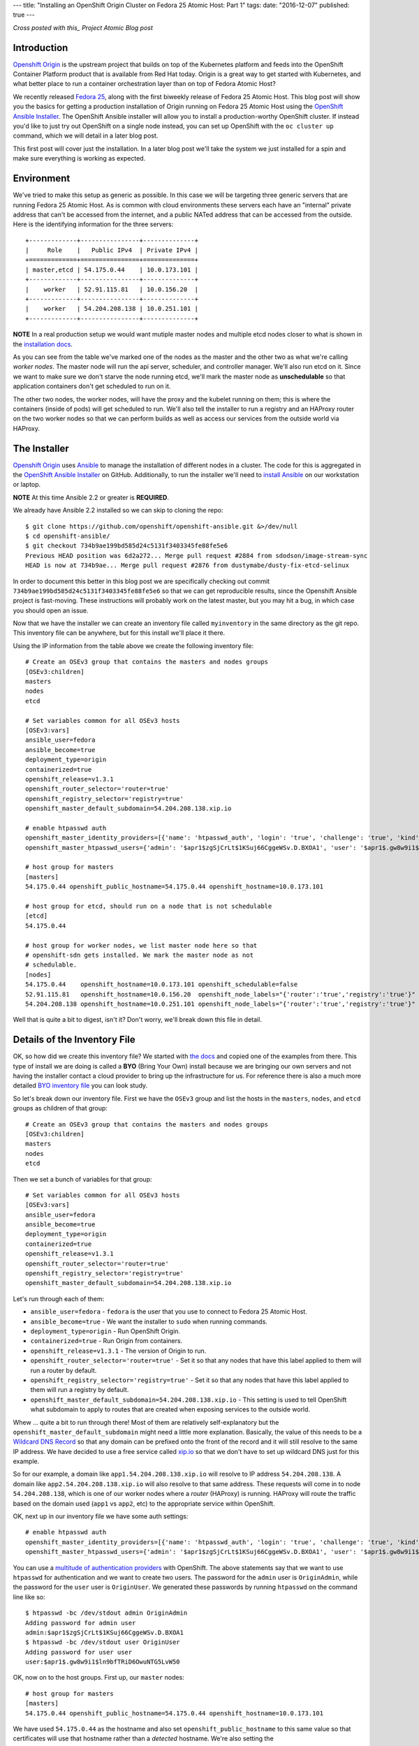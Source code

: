 ---
title: "Installing an OpenShift Origin Cluster on Fedora 25 Atomic Host: Part 1"
tags:
date: "2016-12-07"
published: true
---

.. Installing an OpenShift Origin Cluster on Fedora 25 Atomic Host: Part 1
.. =======================================================================

*Cross posted with this_ Project Atomic Blog post*

.. _this: http://www.projectatomic.io/blog/2016/12/part1-install-origin-on-f25-atomic-host/


Introduction
------------

`Openshift Origin`_ is the upstream project that builds on top of the
Kubernetes platform and feeds into the OpenShift Container Platform product
that is available from Red Hat today. Origin is a great way to get started
with Kubernetes, and what better place to run a container orchestration
layer than on top of Fedora Atomic Host?

.. _Openshift Origin: https://github.com/openshift/origin

We recently released `Fedora 25`_, along with the first biweekly
release of Fedora 25 Atomic Host. This blog post will show you
the basics for getting a production installation of Origin running on
Fedora 25 Atomic Host using the `OpenShift Ansible Installer`_. The 
OpenShift Ansible installer will allow you to install a
production-worthy OpenShift cluster. If instead you'd like to just
try out OpenShift on a single node instead, you can set up OpenShift with
the ``oc cluster up`` command, which we will detail in a later blog
post.

.. _Fedora 25: https://fedoramagazine.org/fedora-25-released/
.. _OpenShift Ansible Installer: https://github.com/openshift/openshift-ansible

This first post will cover just the installation. In a later blog post 
we'll take the system we just installed for a spin and make sure
everything is working as expected.

Environment
-----------

We've tried to make this setup as generic as possible. In this case we
will be targeting three generic servers that are running Fedora 25 Atomic
Host. As is common with cloud environments these servers each have an
"internal" private address that can't be accessed from the internet,
and a public NATed address that can be accessed from the
outside. Here is the identifying information for the three servers::

    +-------------+----------------+--------------+
    |     Role    |   Public IPv4  | Private IPv4 |
    +=============+================+==============+
    | master,etcd | 54.175.0.44    | 10.0.173.101 |
    +-------------+----------------+--------------+
    |    worker   | 52.91.115.81   | 10.0.156.20  |
    +-------------+----------------+--------------+
    |    worker   | 54.204.208.138 | 10.0.251.101 |
    +-------------+----------------+--------------+

**NOTE** In a real production setup we would want mutiple master
nodes and multiple etcd nodes closer to what is shown in the
`installation docs`_.

.. _installation docs: https://docs.openshift.org/latest/install_config/install/advanced_install.html#multiple-masters

As you can see from the table we've marked one of the nodes as the
master and the other two as what we're calling *worker nodes*. The
master node will run the api server, scheduler, and controller manager. 
We'll also run etcd on it. Since we want to make sure we don't starve the node
running etcd, we'll mark the master node as **unschedulable** so that
application containers don't get scheduled to run on it. 

The other two nodes, the worker nodes, will have the proxy and the kubelet 
running on them; this is where the containers (inside of pods) will get
scheduled to run. We'll also tell the installer to run a registry and an 
HAProxy router on the two worker nodes so that we can perform builds as well
as access our services from the outside world via HAProxy. 


The Installer
-------------

`Openshift Origin`_ uses Ansible_ to manage the installation of different nodes in a 
cluster. The code for this is aggregated in the `OpenShift Ansible Installer`_ on
GitHub. Additionally, to run the installer we'll need to
`install Ansible`_ on our workstation or laptop. 

.. _install Ansible: http://docs.ansible.com/ansible/intro_installation.html#installing-the-control-machine

**NOTE** At this time Ansible 2.2 or greater is **REQUIRED**.

We already have Ansible 2.2 installed so we can skip to cloning the repo::

    $ git clone https://github.com/openshift/openshift-ansible.git &>/dev/null
    $ cd openshift-ansible/
    $ git checkout 734b9ae199bd585d24c5131f3403345fe88fe5e6
    Previous HEAD position was 6d2a272... Merge pull request #2884 from sdodson/image-stream-sync
    HEAD is now at 734b9ae... Merge pull request #2876 from dustymabe/dusty-fix-etcd-selinux

.. _Ansible: https://www.ansible.com/

In order to document this better in this blog post we are specifically
checking out commit ``734b9ae199bd585d24c5131f3403345fe88fe5e6`` so
that we can get reproducible results, since the Openshift Ansible
project is fast-moving. These instructions will probably work on the
latest master, but you may hit a bug, in which case you should open an
issue.


Now that we have the installer we can create an inventory file called 
``myinventory`` in the same directory as the git repo. This inventory
file can be anywhere, but for this install we'll place it there.

Using the IP information from the table above we create the following
inventory file::

    # Create an OSEv3 group that contains the masters and nodes groups
    [OSEv3:children]
    masters
    nodes
    etcd

    # Set variables common for all OSEv3 hosts
    [OSEv3:vars]
    ansible_user=fedora
    ansible_become=true
    deployment_type=origin
    containerized=true
    openshift_release=v1.3.1
    openshift_router_selector='router=true'
    openshift_registry_selector='registry=true'
    openshift_master_default_subdomain=54.204.208.138.xip.io

    # enable htpasswd auth
    openshift_master_identity_providers=[{'name': 'htpasswd_auth', 'login': 'true', 'challenge': 'true', 'kind': 'HTPasswdPasswordIdentityProvider', 'filename': '/etc/origin/master/htpasswd'}]
    openshift_master_htpasswd_users={'admin': '$apr1$zgSjCrLt$1KSuj66CggeWSv.D.BXOA1', 'user': '$apr1$.gw8w9i1$ln9bfTRiD6OwuNTG5LvW50'}

    # host group for masters
    [masters]
    54.175.0.44 openshift_public_hostname=54.175.0.44 openshift_hostname=10.0.173.101

    # host group for etcd, should run on a node that is not schedulable
    [etcd]
    54.175.0.44

    # host group for worker nodes, we list master node here so that
    # openshift-sdn gets installed. We mark the master node as not
    # schedulable.
    [nodes]
    54.175.0.44    openshift_hostname=10.0.173.101 openshift_schedulable=false
    52.91.115.81   openshift_hostname=10.0.156.20  openshift_node_labels="{'router':'true','registry':'true'}"
    54.204.208.138 openshift_hostname=10.0.251.101 openshift_node_labels="{'router':'true','registry':'true'}"


Well that is quite a bit to digest, isn't it? Don't worry, we'll break
down this file in detail.


Details of the Inventory File
-----------------------------

OK, so how did we create this inventory file? We started with `the
docs`_ and copied one of the examples from there. This type of install
we are doing is called a **BYO** (Bring Your Own) install because we 
are bringing our own servers and not having the installer contact a cloud 
provider to bring up the infrastructure for us. For reference there is
also a much more detailed `BYO inventory file`_ you can look study.

.. _the docs: https://docs.openshift.org/latest/install_config/install/advanced_install.html
.. _BYO inventory file: https://github.com/openshift/openshift-ansible/blob/master/inventory/byo/hosts.ose.example

So let's break down our inventory file.
First we have the ``OSEv3`` group and list the hosts in the
``masters``, ``nodes``, and ``etcd`` groups as children of that
group::

    # Create an OSEv3 group that contains the masters and nodes groups
    [OSEv3:children]
    masters
    nodes
    etcd

Then we set a bunch of variables for that group::

    # Set variables common for all OSEv3 hosts
    [OSEv3:vars]
    ansible_user=fedora
    ansible_become=true
    deployment_type=origin
    containerized=true
    openshift_release=v1.3.1
    openshift_router_selector='router=true'
    openshift_registry_selector='registry=true'
    openshift_master_default_subdomain=54.204.208.138.xip.io

Let's run through each of them:

- ``ansible_user=fedora`` - ``fedora`` is the user that you use to
  connect to Fedora 25 Atomic Host.
- ``ansible_become=true`` - We want the installer to ``sudo`` when
  running commands.
- ``deployment_type=origin`` - Run OpenShift Origin. 
- ``containerized=true`` - Run Origin from containers.
- ``openshift_release=v1.3.1`` - The version of Origin to run.
- ``openshift_router_selector='router=true'`` - Set it so that any
  nodes that have this label applied to them will run a router by
  default.
- ``openshift_registry_selector='registry=true'`` - Set it so that any
  nodes that have this label applied to them will run a registry by
  default.
- ``openshift_master_default_subdomain=54.204.208.138.xip.io`` - This
  setting is used to tell OpenShift what subdomain to apply to routes
  that are created when exposing services to the outside world. 

Whew ... quite a bit to run through there! Most of them are relatively 
self-explanatory but the ``openshift_master_default_subdomain`` might need a 
little more explanation. Basically, the value of this needs to be a
`Wildcard DNS Record`_ so that any domain can be prefixed onto the
front of the record and it will still resolve to the same IP address.
We have decided to use a free service called xip.io_ so that we don't
have to set up wildcard DNS just for this example. 

.. _Wildcard DNS Record: https://en.wikipedia.org/wiki/Wildcard_DNS_record
.. _xip.io: http://xip.io/

So for our example, a domain like ``app1.54.204.208.138.xip.io`` will resolve
to IP address ``54.204.208.138``. A domain like ``app2.54.204.208.138.xip.io`` 
will also resolve to that same address. These requests will come in to
node ``54.204.208.138``, which is one of our worker nodes where a
*router* (HAProxy) is running. HAProxy will route the traffic based on
the domain used (``app1`` vs ``app2``, etc) to the appropriate service
within OpenShift.

OK, next up in our inventory file we have some auth settings::

    # enable htpasswd auth
    openshift_master_identity_providers=[{'name': 'htpasswd_auth', 'login': 'true', 'challenge': 'true', 'kind': 'HTPasswdPasswordIdentityProvider', 'filename': '/etc/origin/master/htpasswd'}]
    openshift_master_htpasswd_users={'admin': '$apr1$zgSjCrLt$1KSuj66CggeWSv.D.BXOA1', 'user': '$apr1$.gw8w9i1$ln9bfTRiD6OwuNTG5LvW50'}

You can use a `multitude of authentication providers`_ with OpenShift.
The above statements say that we want to use ``htpasswd`` for authentication and we want
to create two users. The password for the ``admin`` user is ``OriginAdmin``,
while the password for the ``user`` user is ``OriginUser``. We
generated these passwords by running ``htpasswd`` on the command line
like so:: 

    $ htpasswd -bc /dev/stdout admin OriginAdmin
    Adding password for admin user
    admin:$apr1$zgSjCrLt$1KSuj66CggeWSv.D.BXOA1
    $ htpasswd -bc /dev/stdout user OriginUser
    Adding password for user user
    user:$apr1$.gw8w9i1$ln9bfTRiD6OwuNTG5LvW50

.. _multitude of authentication providers: https://docs.openshift.com/enterprise/3.0/admin_guide/configuring_authentication.html


OK, now on to the host groups. First up, our ``master`` nodes::

    # host group for masters
    [masters]
    54.175.0.44 openshift_public_hostname=54.175.0.44 openshift_hostname=10.0.173.101

We have used ``54.175.0.44`` as the hostname and also set 
``openshift_public_hostname`` to this same value so that certificates 
will use that hostname rather than a *detected* hostname. We're also
setting the ``openshift_hostname=10.0.173.101`` because there is a bug_
where the golang resolver can't resolve ``*.ec2.internal`` addresses.
This is also documented as an issue_ against Origin. Once this bug is
resolved, you won't have to set ``openshift_hostname``.

.. _bug: https://github.com/golang/go/issues/17967
.. _issue: https://github.com/openshift/origin/issues/11962

Next up we have the ``etcd`` host group. We're simply re-using the
master node for a single etcd node. In a production deployment, we'd
have several::

    # host group for etcd, should run on a node that is not schedulable
    [etcd]
    54.175.0.44

Finally, we have our worker nodes::

    # host group for worker nodes, we list master node here so that
    # openshift-sdn gets installed. We mark the master node as not
    # schedulable.
    [nodes]
    54.175.0.44    openshift_hostname=10.0.173.101 openshift_schedulable=false
    52.91.115.81   openshift_hostname=10.0.156.20  openshift_node_labels="{'router':'true','registry':'true'}"
    54.204.208.138 openshift_hostname=10.0.251.101 openshift_node_labels="{'router':'true','registry':'true'}"

We include the master node in this group so that the ``openshift-sdn``
will get installed and run there. However, we do set the master node
as ``openshift_schedulable=false`` because it is running ``etcd``. The
last two nodes are our worker nodes and we have also added the
``router=true`` and ``registry=true`` node labels to them so that the 
registry and the router will run on them.


Executing the Installer
-----------------------

Now that we have the installer code and the inventory file named 
``myinventory`` in the same directory, let's see if we can ping our
hosts and check their state::

    $ ansible -i myinventory nodes -a '/usr/bin/rpm-ostree status'
    54.175.0.44 | SUCCESS | rc=0 >>
    State: idle
    Deployments:
    ● fedora-atomic:fedora-atomic/25/x86_64/docker-host
           Version: 25.42 (2016-11-16 10:26:30)
            Commit: c91f4c671a6a1f6770a0f186398f256abf40b2a91562bb2880285df4f574cde4
            OSName: fedora-atomic

    54.204.208.138 | SUCCESS | rc=0 >>
    State: idle
    Deployments:
    ● fedora-atomic:fedora-atomic/25/x86_64/docker-host
           Version: 25.42 (2016-11-16 10:26:30)
            Commit: c91f4c671a6a1f6770a0f186398f256abf40b2a91562bb2880285df4f574cde4
            OSName: fedora-atomic

    52.91.115.81 | SUCCESS | rc=0 >>
    State: idle
    Deployments:
    ● fedora-atomic:fedora-atomic/25/x86_64/docker-host
           Version: 25.42 (2016-11-16 10:26:30)
            Commit: c91f4c671a6a1f6770a0f186398f256abf40b2a91562bb2880285df4f574cde4
            OSName: fedora-atomic

Looks like they are up and all at the same state. The next step is to
unleash the installer. Before we do, we should note that Fedora has
moved to python3 by default. While Atomic Host still has python2
installed for legacy package support not all of the modules needed by the
installer are supported in python2 on Atomic Host. Thus, we'll forge ahead and use
python3 as the interpreter for ansible by specifying 
``-e 'ansible_python_interpreter=/usr/bin/python3'`` on the command line::

    $ ansible-playbook -i myinventory playbooks/byo/config.yml -e 'ansible_python_interpreter=/usr/bin/python3'
    Using /etc/ansible/ansible.cfg as config file
    ....
    ....
    PLAY RECAP *********************************************************************
    52.91.115.81               : ok=162  changed=49   unreachable=0    failed=0   
    54.175.0.44                : ok=540  changed=150  unreachable=0    failed=0   
    54.204.208.138             : ok=159  changed=49   unreachable=0    failed=0   
    localhost                  : ok=15   changed=9    unreachable=0    failed=0

We snipped pretty much all of the output. You can download the log file
in its entirety from here_.

.. _here: /2016-12-07/output.txt.gz

So now the installer has run, and our systems should be up and running.
There is only one more thing we have to do before we can take this
system for a spin.

We created two users ``user`` and ``admin``. Currently there is no way to have the
installer associate one of these users with the *cluster admin* role in OpenShift 
(we opened a request_ for that). We must run a command to associate the ``admin``
user we created with cluster admin role for the cluster. The command is 
``oadm policy add-cluster-role-to-user cluster-admin admin``.

.. _request: https://github.com/openshift/openshift-ansible/issues/2877

We'll go ahead and run that command now on the master node via ``ansible``::

    $ ansible -i myinventory masters -a '/usr/local/bin/oadm policy add-cluster-role-to-user cluster-admin admin'
    54.175.0.44 | SUCCESS | rc=0 >>


And now we are ready to log in as either the ``admin`` or ``user``
users using ``oc login https://54.175.0.44:8443`` from the command
line or visiting the web frontend at ``https://54.175.0.44:8443``. 

**NOTE** To install the ``oc`` CLI tool follow `these instructions`_.

.. _these instructions: https://docs.openshift.org/latest/cli_reference/get_started_cli.html#installing-the-cli


To Be Continued
---------------

In this blog we brought up an OpenShift Origin cluster on three
servers that were running Fedora 25 Atomic Host. We reviewed the
inventory file in detail to explain exactly what options were used
and why. In a future blog post we'll take the system for a spin,
inspect some of the running system that was generated from the
installer, and spin up an application that will run on and be
hosted by the Origin cluster.

If you run into issues following these installation instructions,
please report them in one of the following places:

- The `Project Atomic mailing list`_
- The `Fedora Cloud mailing list`_
- The #atomic channel on `IRC.freenode.net`_
- In the comments below

.. _Project Atomic mailing list: https://lists.projectatomic.io/mailman/listinfo/atomic
.. _Fedora Cloud mailing list: https://lists.fedoraproject.org/admin/lists/cloud.lists.fedoraproject.org/
.. _IRC.freenode.net: https://freenode.net/

| Cheers!
| Dusty
